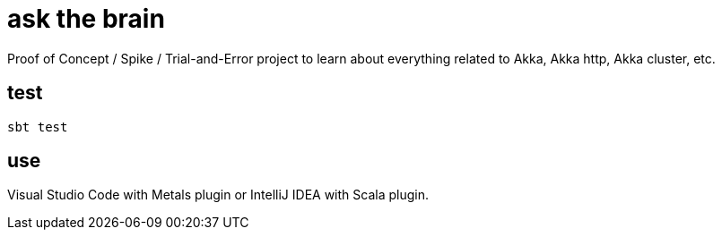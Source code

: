 = ask the brain

Proof of Concept / Spike / Trial-and-Error project to learn about everything related to Akka, Akka http, Akka cluster, etc.

== test

[source, shell]
----
sbt test
----


== use

Visual Studio Code with Metals plugin or IntelliJ IDEA with Scala plugin.

